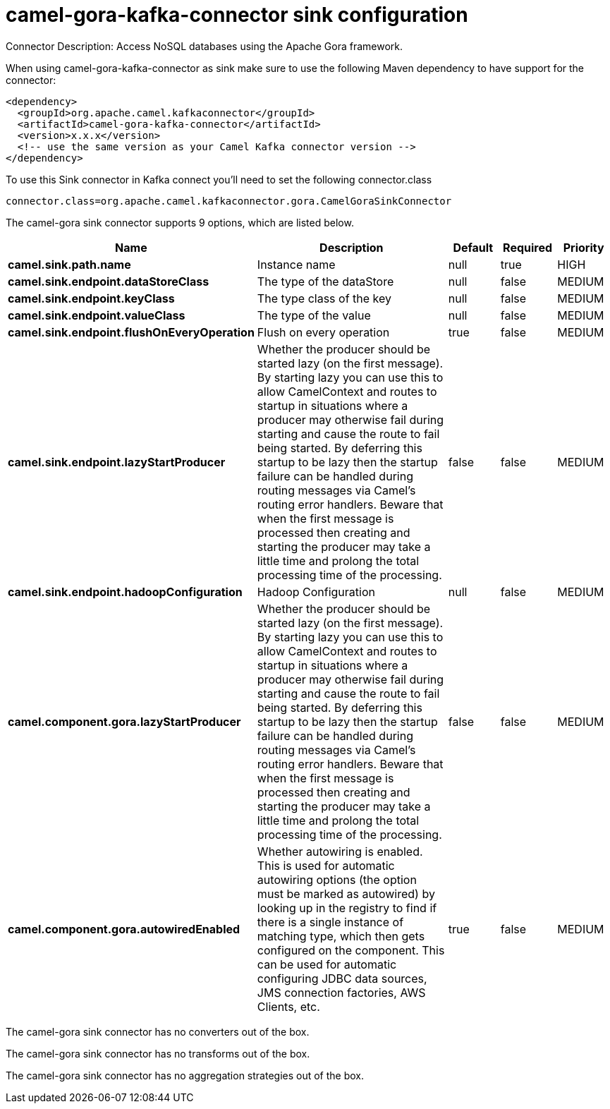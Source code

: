 // kafka-connector options: START
[[camel-gora-kafka-connector-sink]]
= camel-gora-kafka-connector sink configuration

Connector Description: Access NoSQL databases using the Apache Gora framework.

When using camel-gora-kafka-connector as sink make sure to use the following Maven dependency to have support for the connector:

[source,xml]
----
<dependency>
  <groupId>org.apache.camel.kafkaconnector</groupId>
  <artifactId>camel-gora-kafka-connector</artifactId>
  <version>x.x.x</version>
  <!-- use the same version as your Camel Kafka connector version -->
</dependency>
----

To use this Sink connector in Kafka connect you'll need to set the following connector.class

[source,java]
----
connector.class=org.apache.camel.kafkaconnector.gora.CamelGoraSinkConnector
----


The camel-gora sink connector supports 9 options, which are listed below.



[width="100%",cols="2,5,^1,1,1",options="header"]
|===
| Name | Description | Default | Required | Priority
| *camel.sink.path.name* | Instance name | null | true | HIGH
| *camel.sink.endpoint.dataStoreClass* | The type of the dataStore | null | false | MEDIUM
| *camel.sink.endpoint.keyClass* | The type class of the key | null | false | MEDIUM
| *camel.sink.endpoint.valueClass* | The type of the value | null | false | MEDIUM
| *camel.sink.endpoint.flushOnEveryOperation* | Flush on every operation | true | false | MEDIUM
| *camel.sink.endpoint.lazyStartProducer* | Whether the producer should be started lazy (on the first message). By starting lazy you can use this to allow CamelContext and routes to startup in situations where a producer may otherwise fail during starting and cause the route to fail being started. By deferring this startup to be lazy then the startup failure can be handled during routing messages via Camel's routing error handlers. Beware that when the first message is processed then creating and starting the producer may take a little time and prolong the total processing time of the processing. | false | false | MEDIUM
| *camel.sink.endpoint.hadoopConfiguration* | Hadoop Configuration | null | false | MEDIUM
| *camel.component.gora.lazyStartProducer* | Whether the producer should be started lazy (on the first message). By starting lazy you can use this to allow CamelContext and routes to startup in situations where a producer may otherwise fail during starting and cause the route to fail being started. By deferring this startup to be lazy then the startup failure can be handled during routing messages via Camel's routing error handlers. Beware that when the first message is processed then creating and starting the producer may take a little time and prolong the total processing time of the processing. | false | false | MEDIUM
| *camel.component.gora.autowiredEnabled* | Whether autowiring is enabled. This is used for automatic autowiring options (the option must be marked as autowired) by looking up in the registry to find if there is a single instance of matching type, which then gets configured on the component. This can be used for automatic configuring JDBC data sources, JMS connection factories, AWS Clients, etc. | true | false | MEDIUM
|===



The camel-gora sink connector has no converters out of the box.





The camel-gora sink connector has no transforms out of the box.





The camel-gora sink connector has no aggregation strategies out of the box.




// kafka-connector options: END
